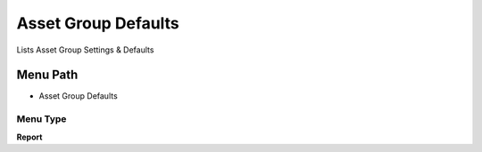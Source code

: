 
.. _functional-guide/menu/menu-asset-group-defaults:

====================
Asset Group Defaults
====================

Lists Asset Group Settings & Defaults

Menu Path
=========


* Asset Group Defaults

Menu Type
---------
\ **Report**\ 

